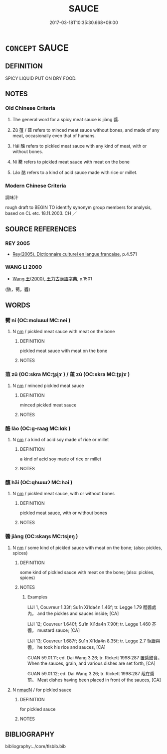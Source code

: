 # -*- mode: mandoku-tls-view -*-
#+TITLE: SAUCE
#+DATE: 2017-03-18T10:35:30.668+09:00        
#+STARTUP: content
* =CONCEPT= SAUCE
:PROPERTIES:
:CUSTOM_ID: uuid-56c89ae6-b5c8-44e6-a51f-80f79f6cf40b
:TR_ZH: 調味汁
:END:
** DEFINITION

SPICY LIQUID PUT ON DRY FOOD.

** NOTES

*** Old Chinese Criteria
1. The general word for a spicy meat sauce is jiàng 醬.

2. Zū 菹 / 葅 refers to minced meat sauce without bones, and made of any meat, occasionally even that of humans.

3. Hái 醢 refers to pickled meat sauce with any kind of meat, with or without bones.

4. Ní 臡 refers to pickled meat sauce with meat on the bone

5. Láo 酪 refers to a kind of acid sauce made with rice or millet.

*** Modern Chinese Criteria
調味汁

rough draft to BEGIN TO identify synonym group members for analysis, based on CL etc. 18.11.2003. CH ／

** SOURCE REFERENCES
*** REY 2005
 - [[cite:REY-2005][Rey(2005), Dictionnaire culturel en langue francaise]], p.4.571

*** WANG LI 2000
 - [[cite:WANG-LI-2000][Wang 王(2000), 王力古漢語字典]], p.1501
 (醢，臡，醬)
** WORDS
   :PROPERTIES:
   :VISIBILITY: children
   :END:
*** 臡 ní (OC:mɢlɯɯl MC:nei )
:PROPERTIES:
:CUSTOM_ID: uuid-7df2732c-b302-4096-95f1-a8b276b1d01f
:Char+: 臡(130,19/25) 
:GY_IDS+: uuid-0b79c172-0c22-4a9e-b9ea-bd39902e652c
:PY+: ní     
:OC+: mɢlɯɯl     
:MC+: nei     
:END: 
**** N [[tls:syn-func::#uuid-e917a78b-5500-4276-a5fe-156b8bdecb7b][nm]] / pickled meat sauce with meat on the bone
:PROPERTIES:
:CUSTOM_ID: uuid-b14bc299-ceac-4c02-b98d-464cc1d68848
:END:
****** DEFINITION

pickled meat sauce with meat on the bone

****** NOTES

*** 菹 zū (OC:skra MC:ʈʂi̯ɤ ) / 葅 zū (OC:skra MC:ʈʂi̯ɤ )
:PROPERTIES:
:CUSTOM_ID: uuid-30176896-f868-4085-9ab9-58e72fce2316
:Char+: 菹(140,8/14) 
:Char+: 葅(140,9/15) 
:GY_IDS+: uuid-fcbb5adb-4457-44a8-a263-0061ff4e87ea
:PY+: zū     
:OC+: skra     
:MC+: ʈʂi̯ɤ     
:GY_IDS+: uuid-77714186-a51f-4338-9acc-3c5da565967a
:PY+: zū     
:OC+: skra     
:MC+: ʈʂi̯ɤ     
:END: 
**** N [[tls:syn-func::#uuid-e917a78b-5500-4276-a5fe-156b8bdecb7b][nm]] / minced pickled meat sauce
:PROPERTIES:
:CUSTOM_ID: uuid-ea425969-092e-45b6-93e6-143f109fd77c
:WARRING-STATES-CURRENCY: 2
:END:
****** DEFINITION

minced pickled meat sauce

****** NOTES

*** 酪 lào (OC:ɡ-raaɡ MC:lɑk )
:PROPERTIES:
:CUSTOM_ID: uuid-3ff9c8f2-e6d8-4cdb-a3a6-f77d3880aca7
:Char+: 酪(164,6/13) 
:GY_IDS+: uuid-3b4ac93e-9c54-4efa-a88f-4045e5f72a5d
:PY+: lào     
:OC+: ɡ-raaɡ     
:MC+: lɑk     
:END: 
**** N [[tls:syn-func::#uuid-e917a78b-5500-4276-a5fe-156b8bdecb7b][nm]] / a kind of acid soy made of rice or millet
:PROPERTIES:
:CUSTOM_ID: uuid-f86d1d69-ddac-4d2b-9050-51af444f025c
:WARRING-STATES-CURRENCY: 3
:END:
****** DEFINITION

a kind of acid soy made of rice or millet

****** NOTES

*** 醢 hǎi (OC:qhɯɯʔ MC:həi )
:PROPERTIES:
:CUSTOM_ID: uuid-8529b4fb-01cc-4ce1-b90a-61612c7a4cbd
:Char+: 醢(164,10/17) 
:GY_IDS+: uuid-f5694967-28d9-4798-91d0-f4b96ee978aa
:PY+: hǎi     
:OC+: qhɯɯʔ     
:MC+: həi     
:END: 
**** N [[tls:syn-func::#uuid-e917a78b-5500-4276-a5fe-156b8bdecb7b][nm]] / pickled meat sauce, with or without bones
:PROPERTIES:
:CUSTOM_ID: uuid-86963089-dd31-4f0f-b743-af1993ad74e4
:END:
****** DEFINITION

pickled meat sauce, with or without bones

****** NOTES

*** 醬 jiàng (OC:skaŋs MC:tsi̯ɐŋ )
:PROPERTIES:
:CUSTOM_ID: uuid-10913754-6f12-4fce-9211-6ae644197134
:Char+: 醬(164,11/18) 
:GY_IDS+: uuid-a7190307-514e-43be-add1-370d566a9a93
:PY+: jiàng     
:OC+: skaŋs     
:MC+: tsi̯ɐŋ     
:END: 
**** N [[tls:syn-func::#uuid-e917a78b-5500-4276-a5fe-156b8bdecb7b][nm]] / some kind of pickled sauce with meat on the bone; (also: pickles, spices)
:PROPERTIES:
:CUSTOM_ID: uuid-90adcfa1-1469-4848-a0d2-520a7e837a8d
:WARRING-STATES-CURRENCY: 4
:END:
****** DEFINITION

some kind of pickled sauce with meat on the bone; (also: pickles, spices)

****** NOTES

******* Examples
LIJI 1, Couvreur 1.33f; Su1n Xi1da4n 1.46f; tr. Legge 1.79 醯醬處內， and the pickles and sauces inside; [CA]

LIJI 12; Couvreur 1.640f; Su1n Xi1da4n 7.90f; tr. Legge 1.460 芥醬， mustard sauce; [CA]

LIJI 13; Couvreur 1.687f; Su1n Xi1da4n 8.35f; tr. Legge 2.7 執飯與醬， he took his rice and sauces, [CA]

GUAN 59.01.11; ed. Dai Wang 3.26; tr. Rickett 1998:287 置醬錯食， When the sauces, grain, and various dishes are set forth, [CA]

GUAN 59.01.12; ed. Dai Wang 3.26; tr. Rickett 1998:287 胾在醬前。 Meat dishes having been placed in front of the sauces, [CA]

**** N [[tls:syn-func::#uuid-a51b30e7-dffc-4a3d-b4f7-2dccf9eee4a9][nmadN]] / for pickled sauce
:PROPERTIES:
:CUSTOM_ID: uuid-566087b8-c480-4ca4-b002-5b55830d2565
:END:
****** DEFINITION

for pickled sauce

****** NOTES

** BIBLIOGRAPHY
bibliography:../core/tlsbib.bib
